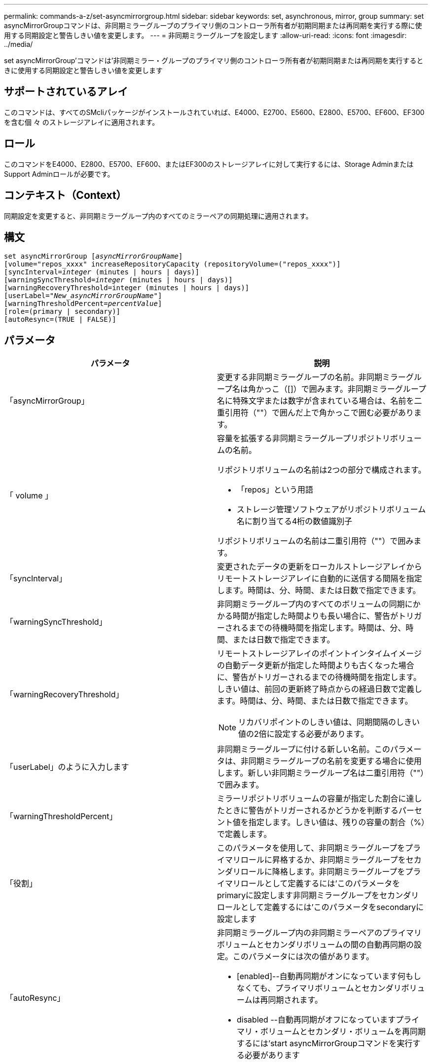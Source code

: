 ---
permalink: commands-a-z/set-asyncmirrorgroup.html 
sidebar: sidebar 
keywords: set, asynchronous, mirror, group 
summary: set asyncMirrorGroupコマンドは、非同期ミラーグループのプライマリ側のコントローラ所有者が初期同期または再同期を実行する際に使用する同期設定と警告しきい値を変更します。 
---
= 非同期ミラーグループを設定します
:allow-uri-read: 
:icons: font
:imagesdir: ../media/


[role="lead"]
set asyncMirrorGroup'コマンドは'非同期ミラー・グループのプライマリ側のコントローラ所有者が初期同期または再同期を実行するときに使用する同期設定と警告しきい値を変更します



== サポートされているアレイ

このコマンドは、すべてのSMcliパッケージがインストールされていれば、E4000、E2700、E5600、E2800、E5700、EF600、EF300を含む個 々 のストレージアレイに適用されます。



== ロール

このコマンドをE4000、E2800、E5700、EF600、またはEF300のストレージアレイに対して実行するには、Storage AdminまたはSupport Adminロールが必要です。



== コンテキスト（Context）

同期設定を変更すると、非同期ミラーグループ内のすべてのミラーペアの同期処理に適用されます。



== 構文

[source, cli, subs="+macros"]
----
set asyncMirrorGroup pass:quotes[[_asyncMirrorGroupName_]]
[volume="repos_xxxx" increaseRepositoryCapacity (repositoryVolume=("repos_xxxx")]
[syncInterval=pass:quotes[_integer_] (minutes | hours | days)]
[warningSyncThreshold=pass:quotes[_integer_] (minutes | hours | days)]
[warningRecoveryThreshold=integer (minutes | hours | days)]
[userLabel=pass:quotes["_New_asyncMirrorGroupName_"]]
[warningThresholdPercent=pass:quotes[_percentValue_]]
[role=(primary | secondary)]
[autoResync=(TRUE | FALSE)]
----


== パラメータ

[cols="2*"]
|===
| パラメータ | 説明 


 a| 
「asyncMirrorGroup」
 a| 
変更する非同期ミラーグループの名前。非同期ミラーグループ名は角かっこ（[]）で囲みます。非同期ミラーグループ名に特殊文字または数字が含まれている場合は、名前を二重引用符（""）で囲んだ上で角かっこで囲む必要があります。



 a| 
「 volume 」
 a| 
容量を拡張する非同期ミラーグループリポジトリボリュームの名前。

リポジトリボリュームの名前は2つの部分で構成されます。

* 「repos」という用語
* ストレージ管理ソフトウェアがリポジトリボリューム名に割り当てる4桁の数値識別子


リポジトリボリュームの名前は二重引用符（""）で囲みます。



 a| 
「syncInterval」
 a| 
変更されたデータの更新をローカルストレージアレイからリモートストレージアレイに自動的に送信する間隔を指定します。時間は、分、時間、または日数で指定できます。



 a| 
「warningSyncThreshold」
 a| 
非同期ミラーグループ内のすべてのボリュームの同期にかかる時間が指定した時間よりも長い場合に、警告がトリガーされるまでの待機時間を指定します。時間は、分、時間、または日数で指定できます。



 a| 
「warningRecoveryThreshold」
 a| 
リモートストレージアレイのポイントインタイムイメージの自動データ更新が指定した時間よりも古くなった場合に、警告がトリガーされるまでの待機時間を指定します。しきい値は、前回の更新終了時点からの経過日数で定義します。時間は、分、時間、または日数で指定できます。

[NOTE]
====
リカバリポイントのしきい値は、同期間隔のしきい値の2倍に設定する必要があります。

====


 a| 
「userLabel」のように入力します
 a| 
非同期ミラーグループに付ける新しい名前。このパラメータは、非同期ミラーグループの名前を変更する場合に使用します。新しい非同期ミラーグループ名は二重引用符（""）で囲みます。



 a| 
「warningThresholdPercent」
 a| 
ミラーリポジトリボリュームの容量が指定した割合に達したときに警告がトリガーされるかどうかを判断するパーセント値を指定します。しきい値は、残りの容量の割合（%）で定義します。



 a| 
「役割」
 a| 
このパラメータを使用して、非同期ミラーグループをプライマリロールに昇格するか、非同期ミラーグループをセカンダリロールに降格します。非同期ミラーグループをプライマリロールとして定義するには'このパラメータをprimaryに設定します非同期ミラーグループをセカンダリロールとして定義するには'このパラメータをsecondaryに設定します



 a| 
「autoResync」
 a| 
非同期ミラーグループ内の非同期ミラーペアのプライマリボリュームとセカンダリボリュームの間の自動再同期の設定。このパラメータには次の値があります。

* [enabled]--自動再同期がオンになっています何もしなくても、プライマリボリュームとセカンダリボリュームは再同期されます。
* disabled --自動再同期がオフになっていますプライマリ・ボリュームとセカンダリ・ボリュームを再同期するには'start asyncMirrorGroupコマンドを実行する必要があります


|===


== 注：

名前には、英数字、アンダースコア（_）、ハイフン（-）、シャープ（#）を任意に組み合わせて使用できます。名前の最大文字数は30文字です。

このコマンドではパラメータを1つ以上指定できます。ただし、すべてのパラメータを使用する必要はありません。

非同期ミラーグループリポジトリボリュームは拡張可能なボリュームで、標準ボリュームエンティティを最大16個まで接続することで構成されます。拡張可能なリポジトリボリュームは、最初は1つのボリュームだけで構成されます。その時点でのリポジトリボリュームの容量は、そのボリュームの容量と同じです。リポジトリボリュームの容量は、未使用のリポジトリボリュームを接続することで拡張できます。その後、複数の要素で構成された拡張可能なリポジトリボリュームの容量は、接続されたすべての標準ボリュームの合計容量になります。



== 最小ファームウェアレベル

7.84

11.80で、EF600およびEF300アレイのサポートが追加されました。
